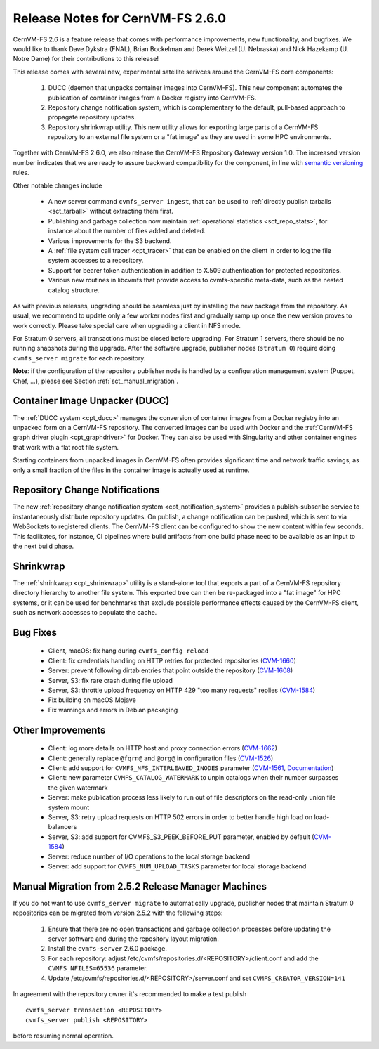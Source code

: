 Release Notes for CernVM-FS 2.6.0
=================================

CernVM-FS 2.6 is a feature release that comes with performance improvements,
new functionality, and bugfixes. We would like to thank Dave Dykstra (FNAL),
Brian Bockelman and Derek Weitzel (U. Nebraska) and Nick Hazekamp
(U. Notre Dame) for their contributions to this release!

This release comes with several new, experimental satellite serivces around
the CernVM-FS core components:

  1. DUCC (daemon that unpacks container images into CernVM-FS).
     This new component automates the publication of container images from a
     Docker registry into CernVM-FS.

  2. Repository change notification system, which
     is complementary to the default, pull-based approach to propagate
     repository updates.

  3. Repository shrinkwrap utility. This new utility
     allows for exporting large parts of a CernVM-FS repository to an external
     file system or a "fat image" as they are used in some HPC environments.

Together with CernVM-FS 2.6.0, we also release the CernVM-FS Repository Gateway
version 1.0. The increased version number indicates that we are ready to assure
backward compatibility for the component, in line with
`semantic versioning <https://semver.org/>`_ rules.

Other notable changes include

  * A new server command ``cvmfs_server ingest``, that can be used to
    :ref:`directly publish tarballs <sct_tarball>` without extracting them
    first.

  * Publishing and garbage collection now maintain
    :ref:`operational statistics <sct_repo_stats>`, for instance about the
    number of files added and deleted.

  * Various improvements for the S3 backend.

  * A :ref:`file system call tracer <cpt_tracer>` that can be enabled on the
    client in order to log the file system accesses to a repository.

  * Support for bearer token authentication in addition to X.509 authentication
    for protected repositories.

  * Various new routines in libcvmfs that provide access to cvmfs-specific
    meta-data, such as the nested catalog structure.


As with previous releases, upgrading should be seamless just by installing the
new package from the repository. As usual, we recommend to update only a few
worker nodes first and gradually ramp up once the new version proves to work
correctly. Please take special care when upgrading a client in NFS mode.

For Stratum 0 servers, all transactions must be closed before upgrading.
For Stratum 1 servers, there should be no running snapshots during the upgrade.
After the software upgrade, publisher nodes (``stratum 0``) require doing
``cvmfs_server migrate`` for each repository.

**Note**: if the configuration of the repository publisher node is handled by a
configuration management system (Puppet, Chef, ...), please see Section
:ref:`sct_manual_migration`.


Container Image Unpacker (DUCC)
-------------------------------

The :ref:`DUCC system <cpt_ducc>` manages the conversion of container images
from a Docker registry into an unpacked form on a CernVM-FS repository. The
converted images can be used with Docker and the :ref:`CernVM-FS graph driver
plugin <cpt_graphdriver>` for Docker.  They can also be used with Singularity
and other container engines that work with a flat root file system.

Starting containers from unpacked images in CernVM-FS often provides significant
time and network traffic savings, as only a small fraction of the files in the
container image is actually used at runtime.


Repository Change Notifications
-------------------------------

The new :ref:`repository change notification system <cpt_notification_system>`
provides a publish-subscribe service to instantaneously distribute repository
updates. On publish, a change notification can be pushed, which is sent to
via WebSockets to registered clients. The CernVM-FS client can be configured
to show the new content within few seconds. This facilitates, for instance,
CI pipelines where build artifacts from one build phase need to be available
as an input to the next build phase.


Shrinkwrap
----------

The :ref:`shrinkwrap <cpt_shrinkwrap>` utility is a stand-alone tool that
exports a part of a CernVM-FS repository directory hierarchy to another file
system.  This exported tree can then be re-packaged into a "fat image" for
HPC systems, or it can be used for benchmarks that exclude possible performance
effects caused by the CernVM-FS client, such as network accesses to populate the
cache.



Bug Fixes
---------

  * Client, macOS: fix hang during ``cvmfs_config reload``

  * Client: fix credentials handling on HTTP retries for protected repositories
    (`CVM-1660 <https://sft.its.cern.ch/jira/browse/CVM-1660>`_)

  * Server: prevent following dirtab entries that point outside the repository
    (`CVM-1608 <https://sft.its.cern.ch/jira/browse/CVM-1608>`_)

  * Server, S3: fix rare crash during file upload

  * Server, S3: throttle upload frequency on HTTP 429 "too many requests"
    replies (`CVM-1584 <https://sft.its.cern.ch/jira/browse/CVM-1584>`_)

  * Fix building on macOS Mojave

  * Fix warnings and errors in Debian packaging


Other Improvements
------------------

  * Client: log more details on HTTP host and proxy connection errors
    (`CVM-1662 <https://sft.its.cern.ch/jira/browse/CVM-1662>`_)

  * Client: generally replace ``@fqrn@`` and ``@org@`` in configuration files
    (`CVM-1526 <https://sft.its.cern.ch/jira/browse/CVM-1526>`_)

  * Client: add support for ``CVMFS_NFS_INTERLEAVED_INODES`` parameter
    (`CVM-1561 <https://sft.its.cern.ch/jira/browse/CVM-1561>`_,
    `Documentation <cpt-configure.html#sct-nfs-interleaved>`_)

  * Client: new parameter ``CVMFS_CATALOG_WATERMARK`` to unpin catalogs when
    their number surpasses the given watermark

  * Server: make publication process less likely to run out of file descriptors
    on the read-only union file system mount

  * Server, S3: retry upload requests on HTTP 502 errors in order to better
    handle high load on load-balancers

  * Server, S3: add support for CVMFS_S3_PEEK_BEFORE_PUT parameter, enabled by
    default (`CVM-1584 <https://sft.its.cern.ch/jira/browse/CVM-1584>`_)

  * Server: reduce number of I/O operations to the local storage backend

  * Server: add support for ``CVMFS_NUM_UPLOAD_TASKS`` parameter for local
    storage backend



.. _sct_manual_migration:

Manual Migration from 2.5.2 Release Manager Machines
----------------------------------------------------

If you do not want to use ``cvmfs_server migrate`` to automatically upgrade,
publisher nodes that maintain Stratum 0 repositories can be migrated from
version 2.5.2 with the following steps:

  1. Ensure that there are no open transactions and garbage collection processes
     before updating the server software and during the repository layout
     migration.

  2. Install the ``cvmfs-server`` 2.6.0 package.

  3. For each repository: adjust
     /etc/cvmfs/repositories.d/<REPOSITORY>/client.conf and add the
     ``CVMFS_NFILES=65536`` parameter.

  4. Update /etc/cvmfs/repositories.d/<REPOSITORY>/server.conf and set
     ``CVMFS_CREATOR_VERSION=141``

In agreement with the repository owner it's recommended to make a test publish

::

    cvmfs_server transaction <REPOSITORY>
    cvmfs_server publish <REPOSITORY>

before resuming normal operation.
